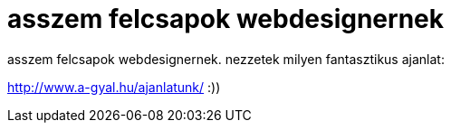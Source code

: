 = asszem felcsapok webdesignernek

:slug: asszem_felcsapok_webdesignernek
:category: regi
:tags: hu
:date: 2005-04-05T11:28:10Z
++++
<P>asszem felcsapok webdesignernek. nezzetek milyen fantasztikus ajanlat:</P> <P><A href="http://www.a-gyal.hu/ajanlatunk/" target=_self>http://www.a-gyal.hu/ajanlatunk/</A>&nbsp;:))</P>
++++
